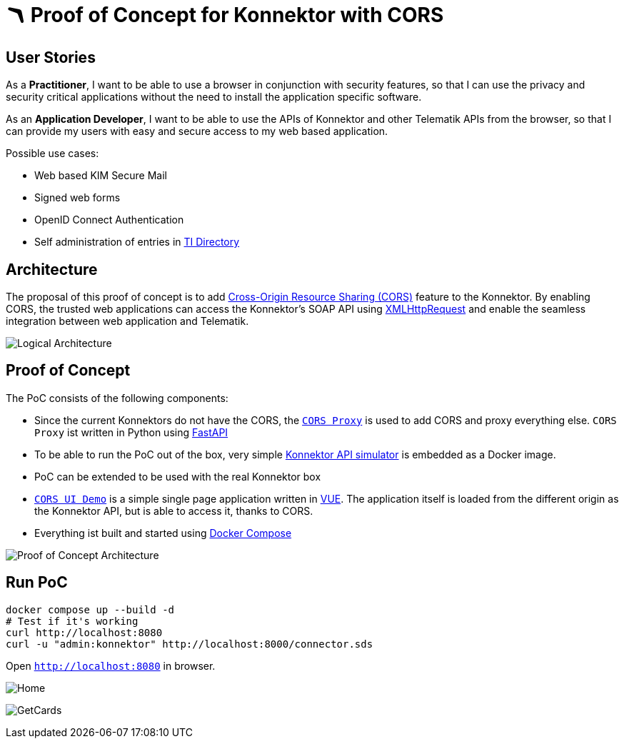 = 🪃 Proof of Concept for Konnektor with CORS

== User Stories

As a *Practitioner*,
I want to be able to use a browser in conjunction with security features,
so that I can use the privacy and security critical applications without the need to install the application specific software.

As an *Application Developer*,
I want to be able to use the APIs of Konnektor and other Telematik APIs from the browser,
so that I can provide my users with easy and secure access to my web based application.

Possible use cases:

* Web based KIM Secure Mail
* Signed web forms
* OpenID Connect Authentication
* Self administration of entries in https://github.com/gematik/api-vzd[TI Directory]

== Architecture

The proposal of this proof of concept is to add https://en.wikipedia.org/wiki/Cross-origin_resource_sharing[Cross-Origin Resource Sharing (CORS)] feature to the Konnektor.
By enabling CORS, the trusted web applications can access the Konnektor's SOAP API using https://en.wikipedia.org/wiki/XMLHttpRequest[XMLHttpRequest] and enable the seamless integration between web application and Telematik.

image::images/logical_architecture.png[Logical Architecture]

== Proof of Concept

The PoC consists of the following components:

* Since the current Konnektors do not have the CORS, the link:cors-proxy/main.py[`CORS Proxy`] is used to add CORS and proxy everything else.
`CORS Proxy` ist written in Python using https://fastapi.tiangolo.com[FastAPI]
* To be able to run the PoC out of the box, very simple https://github.com/spilikin/conlibre[Konnektor API simulator] is embedded as a Docker image.
* PoC can be extended to be used with the real Konnektor box
* link:cors-ui/[`CORS UI Demo`] is a simple single page application written in https://vuejs.org[VUE].
The application itself is loaded from the different origin as the Konnektor API, but is able to access it, thanks to CORS.
* Everything ist built and started using link:docker-compose.yaml[Docker Compose]

image::images/poc_architecture.png[Proof of Concept Architecture]

== Run PoC

[source,bash]
----
docker compose up --build -d
# Test if it's working
curl http://localhost:8080
curl -u "admin:konnektor" http://localhost:8000/connector.sds
----

Open `http://localhost:8080` in browser.

image:images/Screenshot_Home.png[Home]

image:images/Screenshot_GetCards.png[GetCards]
